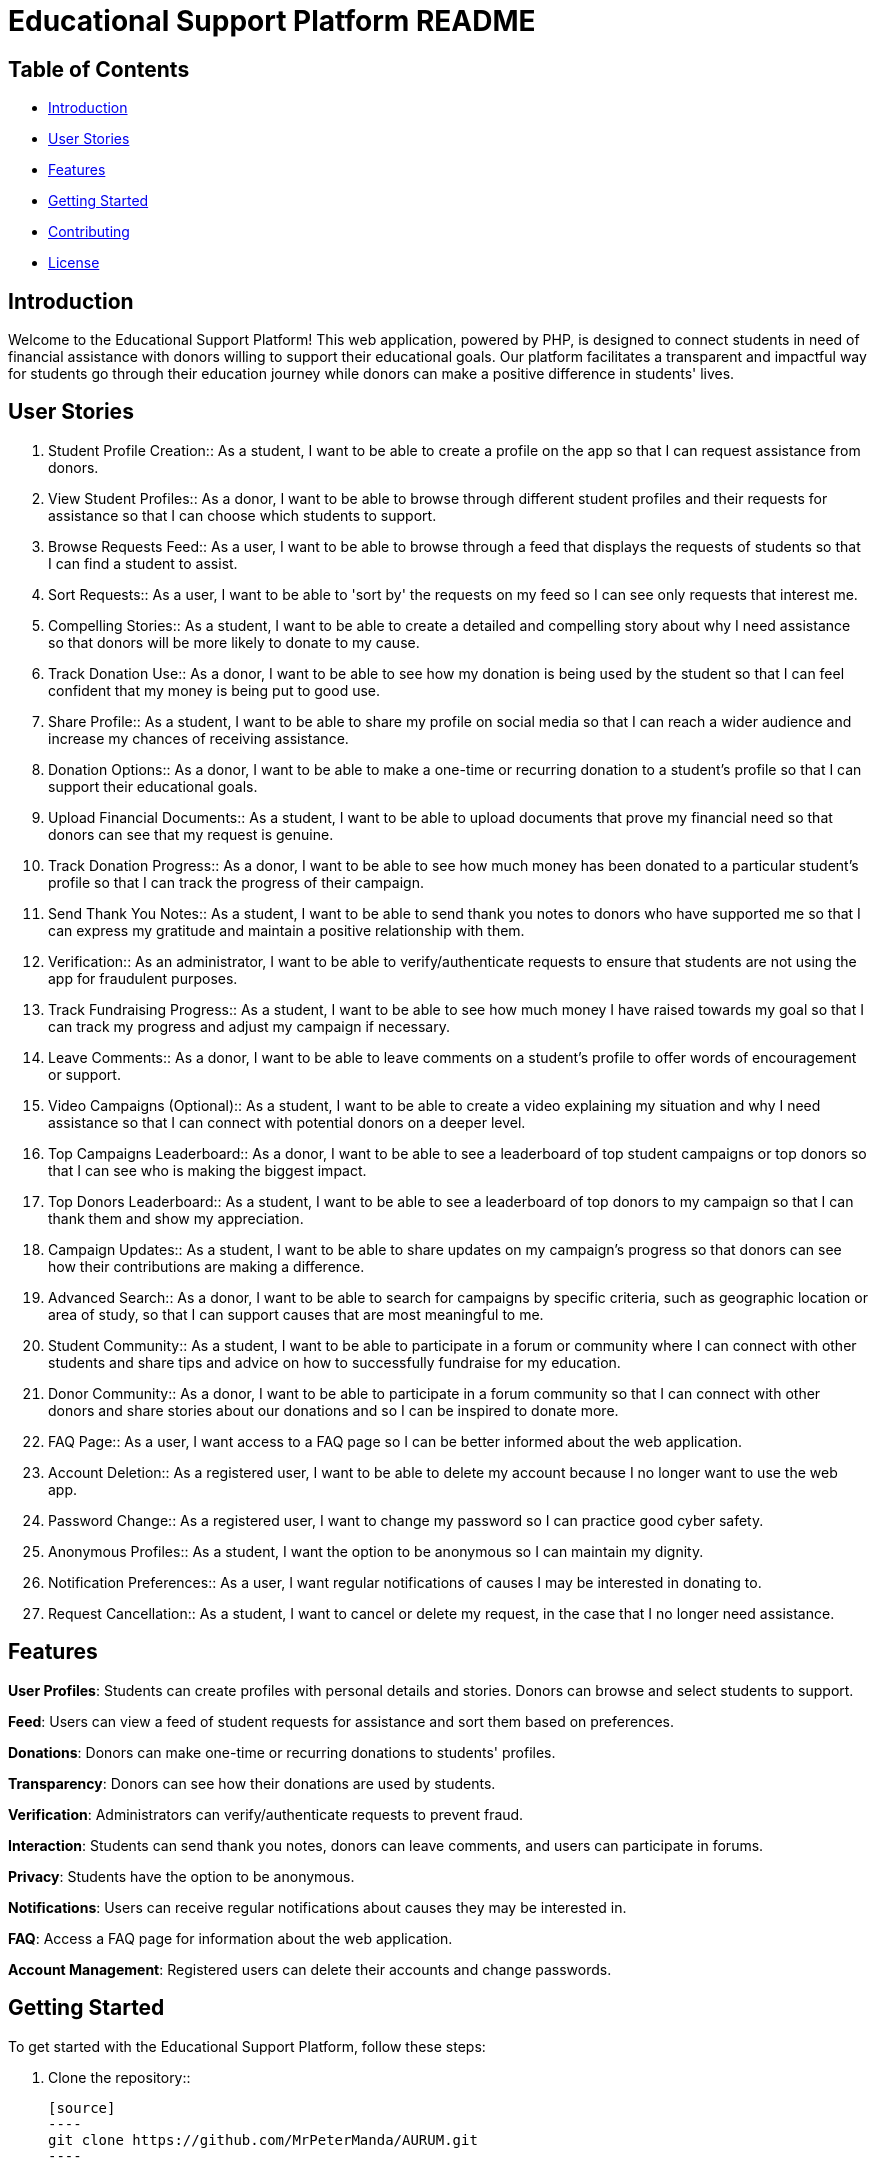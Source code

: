 = Educational Support Platform README

== Table of Contents

* <<#introduction, Introduction>>
* <<#user-stories, User Stories>>
* <<#features, Features>>
* <<#getting-started, Getting Started>>
* <<#contributing, Contributing>>
* <<#license, License>>

== Introduction

Welcome to the Educational Support Platform! This web application, 
powered by PHP, is designed to connect students in need of financial 
assistance with donors willing to support their educational goals. 
Our platform facilitates a transparent and impactful way for students 
go through their education journey while donors can make a positive 
difference in students' lives.

== User Stories

1. Student Profile Creation::
As a student, I want to be able to create a profile on the app so 
that I can request assistance from donors.

2. View Student Profiles::
As a donor, I want to be able to browse through different student 
profiles and their requests for assistance so that I can choose 
which students to support.

3. Browse Requests Feed::
As a user, I want to be able to browse through a feed that displays 
the requests of students so that I can find a student to assist.

4. Sort Requests::
As a user, I want to be able to 'sort by' the requests on my feed 
so I can see only requests that interest me.

5. Compelling Stories::
As a student, I want to be able to create a detailed and compelling 
story about why I need assistance so that donors will be more likely 
to donate to my cause.

6. Track Donation Use::
As a donor, I want to be able to see how my donation is being used by 
the student so that I can feel confident that my money is being put to 
good use.

7. Share Profile::
As a student, I want to be able to share my profile on social media so 
that I can reach a wider audience and increase my chances of receiving 
assistance.

8. Donation Options::
As a donor, I want to be able to make a one-time or recurring donation 
to a student's profile so that I can support their educational goals.

9. Upload Financial Documents::
As a student, I want to be able to upload documents that prove my financial 
need so that donors can see that my request is genuine.

10. Track Donation Progress::
As a donor, I want to be able to see how much money has been donated to a 
particular student's profile so that I can track the progress of their campaign.

11. Send Thank You Notes::
As a student, I want to be able to send thank you notes to donors who have 
supported me so that I can express my gratitude and maintain a positive 
relationship with them.

12. Verification::
As an administrator, I want to be able to verify/authenticate requests to 
ensure that students are not using the app for fraudulent purposes.

13. Track Fundraising Progress::
As a student, I want to be able to see how much money I have raised towards 
my goal so that I can track my progress and adjust my campaign if necessary.

14. Leave Comments::
As a donor, I want to be able to leave comments on a student's profile to 
offer words of encouragement or support.

15. Video Campaigns (Optional)::
As a student, I want to be able to create a video explaining my situation 
and why I need assistance so that I can connect with potential donors on 
a deeper level.

16. Top Campaigns Leaderboard::
As a donor, I want to be able to see a leaderboard of top student campaigns 
or top donors so that I can see who is making the biggest impact.

17. Top Donors Leaderboard::
As a student, I want to be able to see a leaderboard of top donors to my 
campaign so that I can thank them and show my appreciation.

18. Campaign Updates::
As a student, I want to be able to share updates on my campaign's progress 
so that donors can see how their contributions are making a difference.

19. Advanced Search::
As a donor, I want to be able to search for campaigns by specific criteria, 
such as geographic location or area of study, so that I can support causes 
that are most meaningful to me.

20. Student Community::
As a student, I want to be able to participate in a forum or community where 
I can connect with other students and share tips and advice on how to 
successfully fundraise for my education.

21. Donor Community::
As a donor, I want to be able to participate in a forum community so that 
I can connect with other donors and share stories about our donations and 
so I can be inspired to donate more.

22. FAQ Page::
As a user, I want access to a FAQ page so I can be better informed about 
the web application.

23. Account Deletion::
As a registered user, I want to be able to delete my account because I no 
longer want to use the web app.

24. Password Change::
As a registered user, I want to change my password so I can practice good 
cyber safety.

25. Anonymous Profiles::
As a student, I want the option to be anonymous so I can maintain my dignity.

26. Notification Preferences::
As a user, I want regular notifications of causes I may be interested 
in donating to.

27. Request Cancellation::
As a student, I want to cancel or delete my request, in the case that I no 
longer need assistance.

== Features

*User Profiles*: Students can create profiles with personal details and stories. 
Donors can browse and select students to support.

*Feed*: Users can view a feed of student requests for assistance and sort 
them 
based on preferences.

*Donations*: Donors can make one-time or recurring donations to students' 
profiles.

*Transparency*: Donors can see how their donations are used by students.

*Verification*: Administrators can verify/authenticate requests to prevent fraud.

*Interaction*: Students can send thank you notes, donors can leave comments, 
and users can participate in forums.

*Privacy*: Students have the option to be anonymous.

*Notifications*: Users can receive regular notifications about causes they 
may be interested in.

*FAQ*: Access a FAQ page for information about the web application.

*Account Management*: Registered users can delete their accounts 
and change passwords.

== Getting Started

To get started with the Educational Support Platform, follow these steps:

1. Clone the repository::

   [source]
   ----
   git clone https://github.com/MrPeterManda/AURUM.git
   ----

2. **Install PHP on Linux**::

   If you don't already have PHP installed on your Linux system, you can do so by running the following commands::

   [source]
   ----
   sudo apt update
   sudo apt install php php-cli php-fpm php-json php-common php-mysql php-zip php-gd php-mbstring php-curl php-xml php-bcmath php-json
   ----

   Verify that PHP is installed by running `php -v`.

3. Start your local web server.

4. **Install the PHP Server Plugin in Visual Studio Code**::

   - Open Visual Studio Code.
   - Go to the Extensions view by clicking the square icon on the left sidebar or by pressing `Ctrl+Shift+X`.
   - Search for "PHP Server" in the extensions search bar.
   - Install the "PHP Server" extension by brapifra. Click the "Install" button.

5. **Open the Project in Visual Studio Code**::

   - Open Visual Studio Code.
   - Click on "File" and then "Open Folder."
   - Select the folder where you cloned the Educational Support Platform repository.

6. **Use the PHP Server Plugin**::

   - With the project open in Visual Studio Code, click on the PHP Server icon in the Activity Bar on the side (it looks like a PHP logo).
   - A menu will appear, click on "Start PHP Server."
   - Once the PHP server is started, you can open any PHP file, preferably starting with `faq.php`, by navigating to the file in the File Explorer on the left and double-clicking it.

9. Visit `http://localhost:your-port` in your web browser.

10. Sign up as a student or donor and start using the platform.


== Contributing

We welcome contributions from the community! If you'd like to contribute to 
the project, please follow our [contributing guidelines](CONTRIBUTING.md).

== License

This project is licensed under the [... License](LICENSE).
